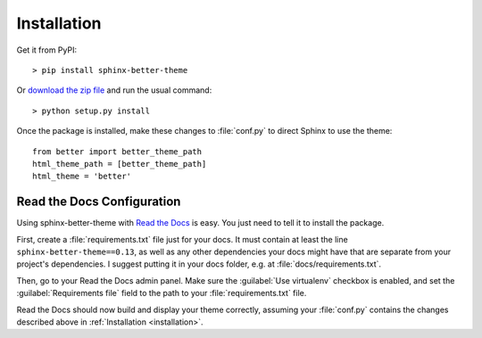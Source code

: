 Installation
============

Get it from PyPI::

    > pip install sphinx-better-theme

Or `download the zip file`_ and run the usual command::

    > python setup.py install

.. _download the zip file: https://github.com/irskep/sphinx-better-theme/archive/master.zip

Once the package is installed, make these changes to :file:`conf.py` to direct
Sphinx to use the theme::

    from better import better_theme_path
    html_theme_path = [better_theme_path]
    html_theme = 'better'

Read the Docs Configuration
---------------------------

Using sphinx-better-theme with `Read the Docs`_ is easy. You just need to tell
it to install the package.

.. _Read the Docs: https://readthedocs.org/

First, create a :file:`requirements.txt` file just for your docs. It must
contain at least the line ``sphinx-better-theme==0.13``, as well as any other
dependencies your docs might have that are separate from your project's
dependencies. I suggest putting it in your docs folder, e.g. at
:file:`docs/requirements.txt`.

Then, go to your Read the Docs admin panel. Make sure the :guilabel:`Use
virtualenv` checkbox is enabled, and set the :guilabel:`Requirements file`
field to the path to your :file:`requirements.txt` file.

Read the Docs should now build and display your theme correctly, assuming your
:file:`conf.py` contains the changes described above in
:ref:`Installation <installation>`.
